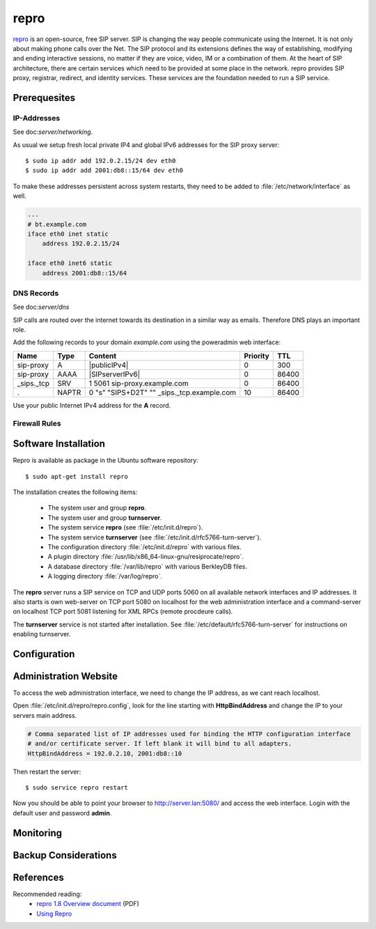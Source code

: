.. todo:: *Add references*

.. todo:: *Add entry in glossar*

repro
=====

.. image:: Repro-logo.*
    :alt: Repro Logo
    :align: right

`repro <http://www.resiprocate.org/About_Repro>`_ is an open-source, free SIP
server. SIP is changing the way people communicate using the Internet. It is
not only about making phone calls over the Net. The SIP protocol and its
extensions defines the way of establishing, modifying and ending interactive
sessions, no matter if they are voice, video, IM or a combination of them. At
the heart of SIP architecture, there are certain services which need to be
provided at some place in the network. repro provides SIP proxy, registrar,
redirect, and identity services. These services are the foundation needed to
run a SIP service.


Prerequesites
-------------


IP-Addresses
^^^^^^^^^^^^

See doc:`server/networking`.

As usual we setup fresh local private IP4 and global IPv6 addresses for the
SIP proxy server::

  $ sudo ip addr add 192.0.2.15/24 dev eth0
  $ sudo ip addr add 2001:db8::15/64 dev eth0


To make these addresses persistent across system restarts, they need to be added
to :file:`/etc/network/interface` as well.

.. code-block:: ini

  ...
  # bt.example.com
  iface eth0 inet static
      address 192.0.2.15/24
  
  iface eth0 inet6 static
      address 2001:db8::15/64


DNS Records
^^^^^^^^^^^

.. todo:: *DNS records for repro*

See doc:`server/dns`

SIP calls are routed over the internet towards its destination in a similar way
as emails. Therefore DNS plays an important role.

Add the following records to your domain *example.com* using the poweradmin web
interface:

=========== ======== ========================================== ============ =======
**Name**    **Type** **Content**                                **Priority** **TTL**
sip-proxy   A        |publicIPv4|                                          0     300
sip-proxy   AAAA     |SIPserverIPv6|                                       0   86400
_sips._tcp  SRV      1 5061 sip-proxy.example.com                          0   86400
.           NAPTR    0 "s" "SIPS+D2T" "" _sips._tcp.example.com           10   86400
=========== ======== ========================================== ============ =======

Use your public Internet IPv4 address for the **A** record.


Firewall Rules
^^^^^^^^^^^^^^

.. todo:: *Firewall configuration for repro*


Software Installation
---------------------

Repro is available as package in the Ubuntu software repository::

    $ sudo apt-get install repro

The installation creates the following items:

 * The system user and group **repro**.
 * The system user and group **turnserver**.
 * The system service **repro** (see :file:`/etc/init.d/repro`).
 * The system service **turnserver** (see :file:`/etc/init.d/rfc5766-turn-server`).
 * The configuration directory :file:`/etc/init.d/repro` with various files.
 * A plugin directory :file:`/usr/lib/x86_64-linux-gnu/resiprocate/repro`.
 * A database directory :file:`/var/lib/repro` with various BerkleyDB files.
 * A logging directory :file:`/var/log/repro`.

The **repro** server runs a SIP service on TCP and UDP ports 5060 on all
available network interfaces and IP addresses. It also starts is own web-server
on TCP port 5080 on localhost for the web administration interface and a
command-server on localhost TCP port 5081 listening for XML RPCs (remote
procdeure calls).

The **turnserver** service is not started after installation. See
:file:`/etc/default/rfc5766-turn-server` for instructions on enabling
turnserver.


Configuration
-------------


Administration Website
----------------------

To access the web administration interface, we need to change the IP address, as
we cant reach localhost.

Open :file:`/etc/init.d/repro/repro.config`, look for the line starting with
**HttpBindAddress** and change the IP to your servers main address.

.. code-block:: ini

	# Comma separated list of IP addresses used for binding the HTTP configuration interface
	# and/or certificate server. If left blank it will bind to all adapters.
	HttpBindAddress = 192.0.2.10, 2001:db8::10

Then restart the server::

	$ sudo service repro restart

Now you should be able to point your browser to `<http://server.lan:5080/>`_ and
access the web interface. Login with the default user and password **admin**.


Monitoring
----------

.. todo:: *Monitoring and log-files for repro*


Backup Considerations
---------------------

.. todo:: *BackupNinja daily backup for repro*


References
----------
Recommended reading: 
 * `repro 1.8 Overview document <http://www.resiprocate.org/images/f/f0/Repro_1.8_Overview.pdf>`_ (PDF)
 * `Using Repro <http://www.resiprocate.org/Using_Repro>`_

